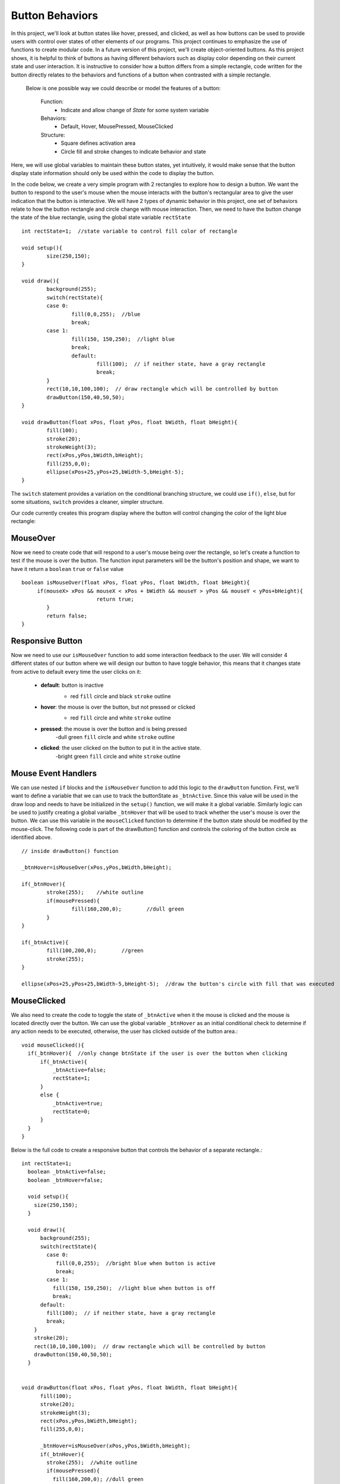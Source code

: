 .. _buttons:

=================
Button Behaviors
=================

In this project, we'll look at button states like hover, pressed, and clicked, as well as how buttons can be used to provide users with control over states of other elements of our programs.  This project continues to emphasize the use of functions to create modular code.  In a future version of this project, we'll create object-oriented buttons.  As this project shows, it is helpful to think of buttons as having different behaviors such as display color depending on their current state and user interaction.  It is instructive to consider how a button differs from a simple rectangle,  code written for the button directly relates to the behaviors and functions of a button when contrasted with a simple rectangle.

	Below is one possible way we could describe or model the features of a button:  

		Function: 
			- Indicate and allow change of `State` for some system variable

		Behaviors: 
			- Default, Hover, MousePressed, MouseClicked
		
		Structure: 
			- Square defines activation area 
			- Circle fill and stroke changes to indicate behavior and state 

Here, we will use global variables to maintain these button states, yet intuitively, it would make sense that the button display state information should only be used within the code to display the button.

In the code below, we create a very simple program with 2 rectangles to explore how to design a button. We want the button to respond to the user's mouse when the mouse interacts with the button's rectangular area to give the user indication that the button is interactive. We will have 2 types of dynamic behavior in this project, one set of behaviors relate to how the button rectangle and circle change with mouse interaction.  Then, we need to have the button change the state of the blue rectangle, using the global state variable ``rectState`` ::

	int rectState=1;  //state variable to control fill color of rectangle

	void setup(){
		size(250,150);
	}
	
	void draw(){
	  	background(255);
	  	switch(rectState){
	    	case 0: 
	     		fill(0,0,255);  //blue
	     		break;
	    	case 1: 
	    		fill(150, 150,250);  //light blue
	    		break;
			default:
				fill(100);  // if neither state, have a gray rectangle
				break;
		}
		rect(10,10,100,100);  // draw rectangle which will be controlled by button
		drawButton(150,40,50,50);
	}

 	void drawButton(float xPos, float yPos, float bWidth, float bHeight){
    		fill(100);
    		stroke(20);
    		strokeWeight(3);
    		rect(xPos,yPos,bWidth,bHeight);
    		fill(255,0,0);
    		ellipse(xPos+25,yPos+25,bWidth-5,bHeight-5);
	}
	
The ``switch`` statement provides a variation on the conditional branching structure, we could use ``if()``, ``else``, but for some situations, ``switch`` provides a cleaner, simpler structure.

Our code currently creates this program display where the button will control changing the color of the light blue rectangle:

.. image:: /images/button1.png

MouseOver
==========

Now we need to create code that will respond to a user's mouse being over the rectangle, so let's create a function to test if the mouse is over the button. The function input parameters will be the button's position and shape, we want to have it return a ``boolean`` ``true`` or ``false`` value ::

	boolean isMouseOver(float xPos, float yPos, float bWidth, float bHeight){
	     if(mouseX> xPos && mouseX < xPos + bWidth && mouseY > yPos && mouseY < yPos+bHeight){
				return true;
		}
		return false;
	}
	
Responsive Button
==================

Now we need to use our ``isMouseOver`` function to add some interaction feedback to the user.  We will consider 4 different states of our button where we will design our button to have toggle behavior, this means that it changes state from active to default every time the user clicks on it:  
 
	- **default**: button is inactive
		- red ``fill`` circle and black ``stroke`` outline 
		
		.. image:: /images/defaultBtn.png
	- **hover**:  the mouse is over the button, but not pressed or clicked
		- red ``fill`` circle and white ``stroke`` outline
		
		.. image:: /images/hoverBtn.png 
	- **pressed**:  the mouse is over the button and is being pressed
		-dull green ``fill`` circle and white ``stroke`` outline
		
		.. image:: /images/dullBtn.png
	- **clicked**:  the user clicked on the button to put it in the active state.
		-bright green ``fill`` circle and white ``stroke`` outline

		.. image:: /images/greenBtn.png
		
Mouse Event Handlers
=====================
	
We can use nested ``if`` blocks and the ``isMouseOver`` function to add this logic to the ``drawButton`` function.  First, we'll want to define a variable that we can use to track the buttonState as ``_btnActive``.  Since this value will be used in the draw loop and needs to have be initialized in the ``setup()`` function, we will make it a global variable.  Similarly logic can be used to justify creating a global varialbe  ``_btnHover`` that will be used to track whether the user's mouse is over the button.  We can use this variable in the ``mouseClicked`` function to determine if the button state should be modified by the mouse-click.  The following code is part of the drawButton() function and controls the coloring of the button circle as identified above. ::

 	// inside drawButton() function

	_btnHover=isMouseOver(xPos,yPos,bWidth,bHeight);
      
	if(_btnHover){
     		stroke(255);	//white outline
        	if(mousePressed){	
         		fill(160,200,0);	//dull green
        	}
	}
	
	if(_btnActive){
      		fill(100,200,0); 	//green
        	stroke(255);
    	}

   	ellipse(xPos+25,yPos+25,bWidth-5,bHeight-5);  //draw the button's circle with fill that was executed


MouseClicked
=============

We also need to create the code to toggle the state of ``_btnActive`` when it the mouse is clicked and the mouse is located directly over the button.  We can use the global variable ``_btnHover`` as an initial conditional check to determine if any action needs to be executed, otherwise, the user has clicked outside of the button area.::
 
	void mouseClicked(){
	  if(_btnHover){  //only change btnState if the user is over the button when clicking
	      if(_btnActive){
	          _btnActive=false;
	          rectState=1;
	      }
	      else {
	          _btnActive=true;
	          rectState=0;
	      }
	  }
	}

Below is the full code to create a responsive button that controls the behavior of a separate rectangle.::

 
	int rectState=1;
	  boolean _btnActive=false;
	  boolean _btnHover=false;

	  void setup(){
	    size(250,150);
	  }

	  void draw(){
	      background(255);
	      switch(rectState){
	        case 0: 
	           fill(0,0,255);  //bright blue when button is active
	           break;
	        case 1: 
	          fill(150, 150,250);  //light blue when button is off
	          break;
	      default:
	        fill(100);  // if neither state, have a gray rectangle
	        break;
	    }
	    stroke(20);
	    rect(10,10,100,100);  // draw rectangle which will be controlled by button
	    drawButton(150,40,50,50);
	  }


	void drawButton(float xPos, float yPos, float bWidth, float bHeight){
	      fill(100);
	      stroke(20);
	      strokeWeight(3);
	      rect(xPos,yPos,bWidth,bHeight);
	      fill(255,0,0);

	      _btnHover=isMouseOver(xPos,yPos,bWidth,bHeight);
	      if(_btnHover){
	        stroke(255);  //white outline
	        if(mousePressed){
	          fill(160,200,0); //dull green
	        }
	       }
	       if(_btnActive){
	          fill(100,200,0);  //green
	          stroke(255);
	       }
	      ellipse(xPos+25,yPos+25,bWidth-5,bHeight-5);
	 }

	boolean isMouseOver(float xPos, float yPos, float bWidth, float bHeight){
	       if(mouseX> xPos && mouseX < xPos + bWidth && mouseY > yPos && mouseY < yPos+bHeight){
	        return true;
	    }
	    return false;
	}

	void mouseClicked(){
	  if(_btnHover){  //only change btnState if the user is over the button when clicking
	      if(_btnActive){
	          _btnActive=false;
	          rectState=1;
	      }
	      else {
	          _btnActive=true;
	          rectState=0;
	      }
	  }
	}
	



